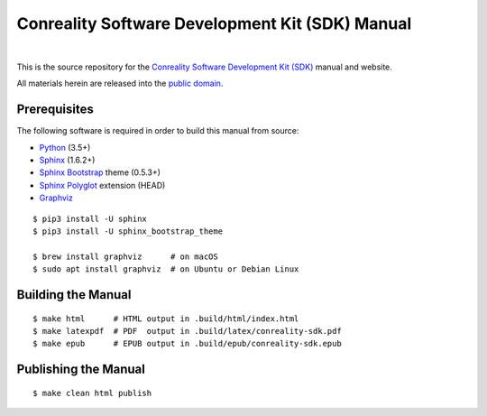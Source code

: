 ************************************************
Conreality Software Development Kit (SDK) Manual
************************************************

.. image:: https://img.shields.io/badge/license-Public%20Domain-blue.svg
   :alt: Project license
   :target: https://creativecommons.org/publicdomain/zero/1.0/

.. image:: https://img.shields.io/travis/conreality/sdk.conreality.org/master.svg
   :alt: Travis CI build status
   :target: https://travis-ci.org/conreality/sdk.conreality.org

|

This is the source repository for the
`Conreality Software Development Kit (SDK) <https://sdk.conreality.org/>`__
manual and website.

All materials herein are released into the `public domain
<https://creativecommons.org/publicdomain/zero/1.0/>`__.

Prerequisites
=============

The following software is required in order to build this manual from source:

* `Python
  <https://www.python.org/downloads/>`__
  (3.5+)
* `Sphinx
  <https://pypi.python.org/pypi/Sphinx>`__
  (1.6.2+)
* `Sphinx Bootstrap
  <https://pypi.python.org/pypi/sphinx-bootstrap-theme>`__
  theme (0.5.3+)
* `Sphinx Polyglot
  <https://github.com/bendiken/sphinx-polyglot>`__
  extension (HEAD)
* `Graphviz
  <http://www.graphviz.org/Download..php>`__

::

   $ pip3 install -U sphinx
   $ pip3 install -U sphinx_bootstrap_theme

   $ brew install graphviz      # on macOS
   $ sudo apt install graphviz  # on Ubuntu or Debian Linux

Building the Manual
===================

::

   $ make html      # HTML output in .build/html/index.html
   $ make latexpdf  # PDF  output in .build/latex/conreality-sdk.pdf
   $ make epub      # EPUB output in .build/epub/conreality-sdk.epub

Publishing the Manual
=====================

::

   $ make clean html publish
